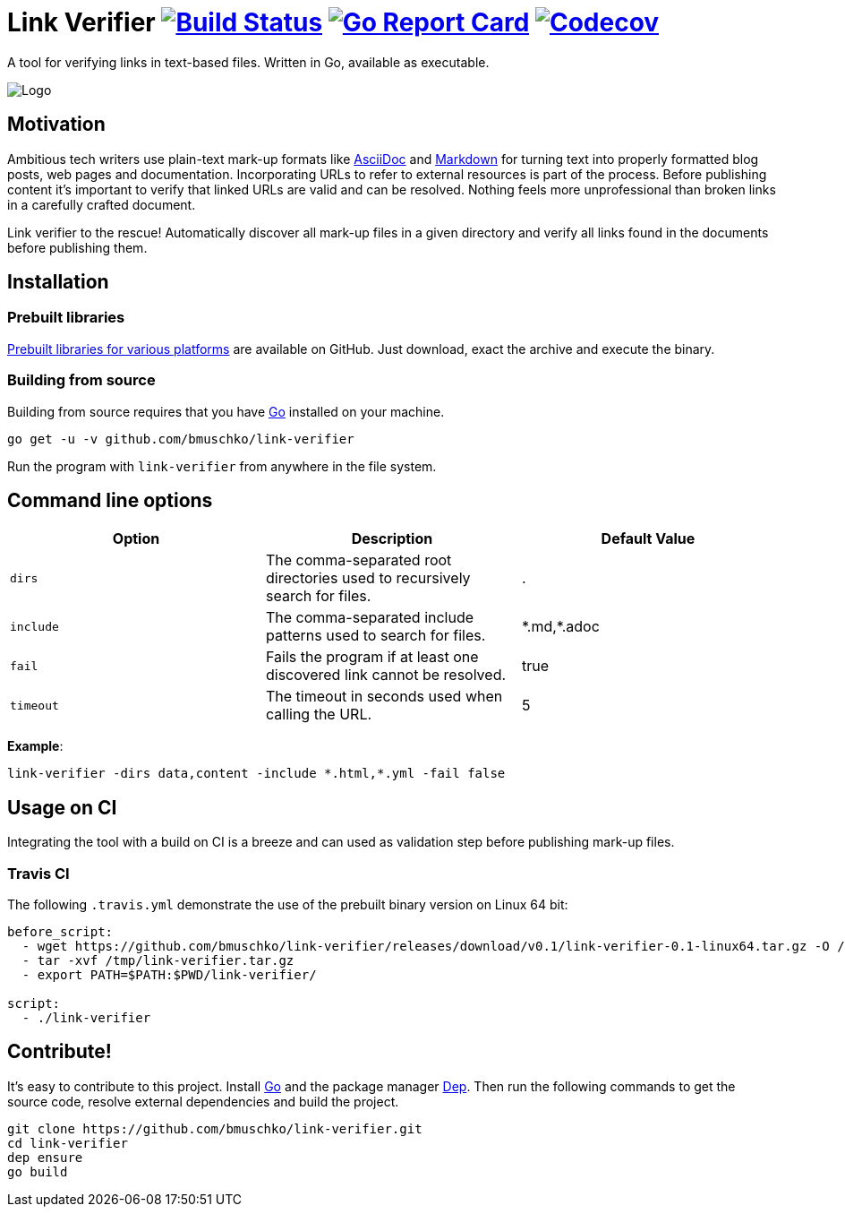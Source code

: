 = Link Verifier image:https://travis-ci.org/bmuschko/link-verifier.svg?branch=master["Build Status", link="https://travis-ci.org/bmuschko/link-verifier"] image:https://goreportcard.com/badge/github.com/bmuschko/link-verifier["Go Report Card", link="https://goreportcard.com/report/github.com/bmuschko/link-verifier"] image:https://codecov.io/gh/bmuschko/link-verifier/branch/master/graph/badge.svg["Codecov", link="https://codecov.io/gh/bmuschko/link-verifier"]

A tool for verifying links in text-based files. Written in Go, available as executable.

image:https://user-images.githubusercontent.com/440872/27007990-1184b292-4e34-11e7-8417-fc62542250b5.jpg["Logo"]

== Motivation

Ambitious tech writers use plain-text mark-up formats like link:http://asciidoc.org/[AsciiDoc] and
link:https://daringfireball.net/projects/markdown/[Markdown] for turning text into properly formatted blog posts, web
pages and documentation. Incorporating URLs to refer to external resources is part of the process. Before publishing
content it's important to verify that linked URLs are valid and can be resolved. Nothing feels more unprofessional than broken
links in a carefully crafted document.

Link verifier to the rescue! Automatically discover all mark-up files in a given directory and verify all links
found in the documents before publishing them.

== Installation

=== Prebuilt libraries

link:https://github.com/bmuschko/link-verifier/releases[Prebuilt libraries for various platforms] are available on GitHub.
Just download, exact the archive and execute the binary.

=== Building from source

Building from source requires that you have link:https://golang.org/doc/install[Go] installed on your machine.

```
go get -u -v github.com/bmuschko/link-verifier
```

Run the program with `link-verifier` from anywhere in the file system.

== Command line options

[options="header"]
|=========================================================
|Option |Description |Default Value
|`dirs` |The comma-separated root directories used to recursively search for files. |.
|`include` |The comma-separated include patterns used to search for files. |\*.md,*.adoc
|`fail` |Fails the program if at least one discovered link cannot be resolved. |true
|`timeout` |The timeout in seconds used when calling the URL. |5
|=========================================================

**Example**:

```
link-verifier -dirs data,content -include *.html,*.yml -fail false
```

== Usage on CI

Integrating the tool with a build on CI is a breeze and can used as validation step before publishing mark-up files.

=== Travis CI

The following `.travis.yml` demonstrate the use of the prebuilt binary version on Linux 64 bit:

``` yaml
before_script:
  - wget https://github.com/bmuschko/link-verifier/releases/download/v0.1/link-verifier-0.1-linux64.tar.gz -O /tmp/link-verifier.tar.gz
  - tar -xvf /tmp/link-verifier.tar.gz
  - export PATH=$PATH:$PWD/link-verifier/

script:
  - ./link-verifier
```

== Contribute!

It's easy to contribute to this project. Install link:https://golang.org/doc/install[Go] and the package manager
link:https://github.com/golang/dep/[Dep]. Then run the following commands to get the source code, resolve external dependencies
and build the project.

```
git clone https://github.com/bmuschko/link-verifier.git
cd link-verifier
dep ensure
go build
```



